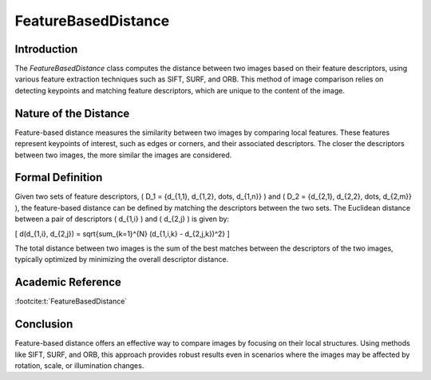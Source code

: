FeatureBasedDistance
====================

Introduction
------------

The `FeatureBasedDistance` class computes the distance between two images based on their feature descriptors, using various feature extraction techniques such as SIFT, SURF, and ORB. This method of image comparison relies on detecting keypoints and matching feature descriptors, which are unique to the content of the image.

Nature of the Distance
----------------------

Feature-based distance measures the similarity between two images by comparing local features. These features represent keypoints of interest, such as edges or corners, and their associated descriptors. The closer the descriptors between two images, the more similar the images are considered.

Formal Definition
------------------

Given two sets of feature descriptors, \( D_1 = \{d_{1,1}, d_{1,2}, \dots, d_{1,n}\} \) and \( D_2 = \{d_{2,1}, d_{2,2}, \dots, d_{2,m}\} \), the feature-based distance can be defined by matching the descriptors between the two sets. The Euclidean distance between a pair of descriptors \( d_{1,i} \) and \( d_{2,j} \) is given by:

\[
d(d_{1,i}, d_{2,j}) = \sqrt{\sum_{k=1}^{N} (d_{1,i,k} - d_{2,j,k})^2}
\]

The total distance between two images is the sum of the best matches between the descriptors of the two images, typically optimized by minimizing the overall descriptor distance.

Academic Reference
-------------------

:footcite:t:`FeatureBasedDistance`

.. footbibliography::


Conclusion
----------

Feature-based distance offers an effective way to compare images by focusing on their local structures. Using methods like SIFT, SURF, and ORB, this approach provides robust results even in scenarios where the images may be affected by rotation, scale, or illumination changes.
